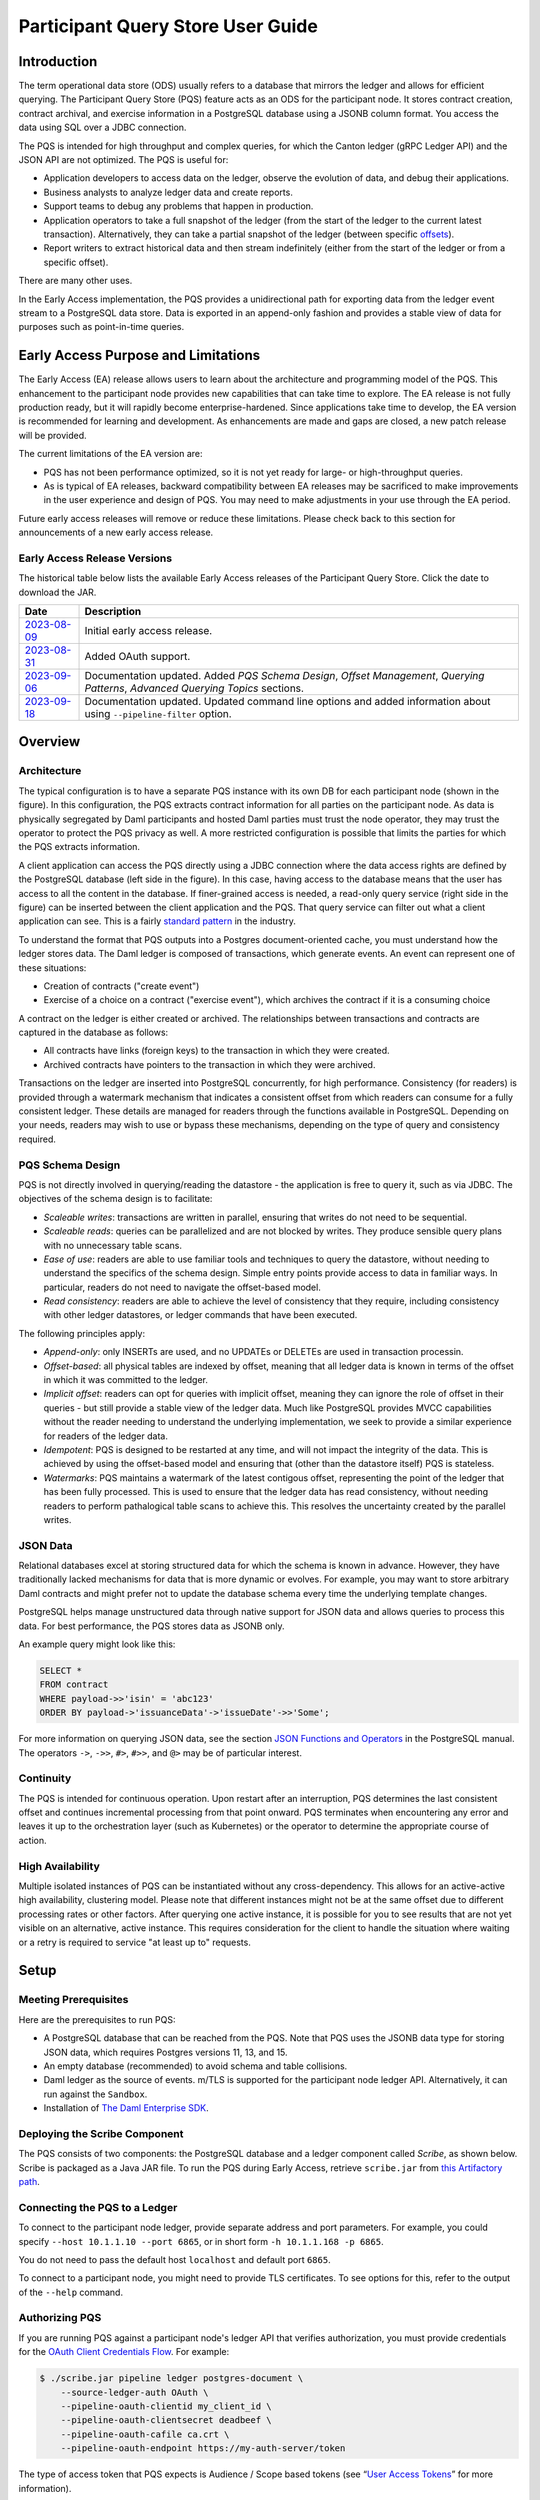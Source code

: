 .. Copyright (c) 2023 Digital Asset (Switzerland) GmbH and/or its affiliates. All rights reserved.
.. SPDX-License-Identifier: Apache-2.0

Participant Query Store User Guide
##################################

Introduction
************

The term operational data store (ODS) usually refers to a database that mirrors the ledger and allows for efficient querying. The Participant Query Store (PQS) feature acts as an ODS for the participant node. It stores contract creation, contract archival, and exercise information in a PostgreSQL database using a JSONB column format. You access the data using SQL over a JDBC connection.

The PQS is intended for high throughput and complex queries, for which the Canton ledger (gRPC Ledger API) and the JSON API are not optimized. The PQS is useful for:

-  Application developers to access data on the ledger, observe the evolution of data, and debug their applications.
-  Business analysts to analyze ledger data and create reports.
-  Support teams to debug any problems that happen in production.
-  Application operators to take a full snapshot of the ledger (from the start of the ledger to the current latest transaction). Alternatively, they can take a partial snapshot of the ledger (between specific `offsets <https://docs.daml.com/app-dev/grpc/proto-docs.html#ledgeroffset>`__).
-  Report writers to extract historical data and then stream indefinitely (either from the start of the ledger or from a specific offset).

There are many other uses.

In the Early Access implementation, the PQS provides a unidirectional path for exporting data from the ledger event stream to a PostgreSQL data store. Data is exported in an append-only fashion and provides a stable view of data for purposes such as point-in-time queries.

Early Access Purpose and Limitations
************************************

The Early Access (EA) release allows users to learn about the architecture and programming model of the PQS. This enhancement to the participant node provides new capabilities that can take time to explore. The EA release is not fully production ready, but it will rapidly become enterprise-hardened. Since applications take time to develop, the EA version is recommended for learning and development. As enhancements are made and gaps are closed, a new patch release will be provided.

The current limitations of the EA version are:

-  PQS has not been performance optimized, so it is not yet ready for large- or high-throughput queries.
-  As is typical of EA releases, backward compatibility between EA releases may be sacrificed to make improvements in the user experience and design of PQS. You may need to make adjustments in your use through the EA period.

Future early access releases will remove or reduce these limitations.  Please check back to this section for announcements of a new early access release.

Early Access Release Versions
=============================

The historical table below lists the available Early Access releases of the Participant Query Store. Click the date to download the JAR.

+---------------+-----------------------------------------------------+
| Date          | Description                                         |
+===============+=====================================================+
| `2023-08-09`_ | Initial early access release.                       |
+---------------+-----------------------------------------------------+
| `2023-08-31`_ | Added OAuth support.                                |
+---------------+-----------------------------------------------------+
| `2023-09-06`_ | Documentation updated.  Added *PQS Schema Design*,  |
|               | *Offset Management*, *Querying Patterns*, *Advanced |
|               | Querying Topics* sections.                          |
+---------------+-----------------------------------------------------+
| `2023-09-18`_ | Documentation updated.  Updated command line        |
|               | options and added information about using           |
|               | ``--pipeline-filter`` option.                       |
+---------------+-----------------------------------------------------+

.. _2023-08-09: https://digitalasset.jfrog.io/artifactory/scribe/scribe-v0.0.1-main%2B2986-e45c930.tar.gz
.. _2023-08-31: https://digitalasset.jfrog.io/artifactory/scribe/scribe-v0.0.1-main%2B3614-6b5f082.tar.gz
.. _2023-09-06: https://digitalasset.jfrog.io/artifactory/scribe/scribe-v0.0.1-main%2B3614-6b5f082.tar.gz
.. _2023-09-18: https://digitalasset.jfrog.io/artifactory/scribe/scribe-v0.0.1-main%2B3614-6b5f082.tar.gz

Overview
********

Architecture
============

The typical configuration is to have a separate PQS instance with its own DB for each participant node (shown in the figure). In this configuration, the PQS extracts contract information for all parties on the participant node. As data is physically segregated by Daml participants and hosted Daml parties must trust the node operator, they may trust the operator to protect the PQS privacy as well. A more restricted configuration is possible that limits the parties for which the PQS extracts information.

A client application can access the PQS directly using a JDBC connection where the data access rights are defined by the PostgreSQL database (left side in the figure). In this case, having access to the database means that the user has access to all the content in the database. If finer-grained access is needed, a read-only query service (right side in the figure) can be inserted between the client application and the PQS. That query service can filter out what a client application can see. This is a fairly `standard pattern <https://www.bezkoder.com/spring-boot-jdbctemplate-crud-example/>`__ in the industry.

.. image:: ./images/access-connection.svg
   :alt: A diagram showing different ways to connect to the Participant Query Store

To understand the format that PQS outputs into a Postgres document-oriented cache, you must understand how the ledger stores data. The Daml ledger is composed of transactions, which generate events. An event can represent one of these situations:

-  Creation of contracts ("create event")
-  Exercise of a choice on a contract ("exercise event"), which archives the contract if it is a consuming choice

A contract on the ledger is either created or archived. The relationships between transactions and contracts are captured in the database as follows:

-  All contracts have links (foreign keys) to the transaction in which they were created.
-  Archived contracts have pointers to the transaction in which they were archived.

Transactions on the ledger are inserted into PostgreSQL concurrently, for high performance. Consistency (for readers) is provided through a watermark mechanism that indicates a consistent offset from which readers can consume for a fully consistent ledger. These details are managed for readers through the functions available in PostgreSQL. Depending on your needs, readers may wish to use or bypass these mechanisms, depending on the type of query and consistency required.

PQS Schema Design
=================

PQS is not directly involved in querying/reading the datastore - the
application is free to query it, such as via JDBC.  The objectives of the
schema design is to facilitate:

-  *Scaleable writes*: transactions are written in parallel, ensuring that
   writes do not need to be sequential.
-  *Scaleable reads*: queries can be parallelized and are not
   blocked by writes. They produce sensible query plans with no
   unnecessary table scans.
-  *Ease of use*: readers are able to use familiar tools and techniques to
   query the datastore, without needing to understand the specifics of
   the schema design. Simple entry points
   provide access to data in familiar ways. In particular, readers
   do not need to navigate the offset-based model.
-  *Read consistency*: readers are able to achieve the level of
   consistency that they require, including consistency with other
   ledger datastores, or ledger commands that have been executed.

The following principles apply:

-  *Append-only*: only INSERTs are used, and no UPDATEs or DELETEs are
   used in transaction processin.
-  *Offset-based*: all physical tables are indexed by offset, meaning that
   all ledger data is known in terms of the offset in which it was
   committed to the ledger.
-  *Implicit offset*: readers can opt for queries with implicit offset,
   meaning they can ignore the role of offset in their queries - but
   still provide a stable view of the ledger data. Much like PostgreSQL
   provides MVCC capabilities without the reader needing to understand
   the underlying implementation, we seek to provide a similar
   experience for readers of the ledger data.
-  *Idempotent*: PQS is designed to be restarted at any time, and will
   not impact the integrity of the data. This is achieved by using the
   offset-based model and ensuring that (other than the datastore
   itself) PQS is stateless.
-  *Watermarks*: PQS maintains a watermark of the latest contigous
   offset, representing the point of the ledger that has been fully
   processed. This is used to ensure that the ledger data has read
   consistency, without needing readers to perform pathalogical table
   scans to achieve this. This resolves the uncertainty created by the
   parallel writes.

JSON Data
=========

Relational databases excel at storing structured data for which the schema is known in advance. However, they have traditionally lacked mechanisms for data that is more dynamic or evolves. For example, you may want to store arbitrary Daml contracts and might prefer not to update the database schema every time the underlying template changes.

PostgreSQL helps manage unstructured data through native support for JSON data and allows queries to process this data. For best performance, the PQS stores data as JSONB only.

An example query might look like this:

.. code-block:: none

    SELECT *
    FROM contract
    WHERE payload->>'isin' = 'abc123'
    ORDER BY payload->'issuanceData'->'issueDate'->>'Some';

For more information on querying JSON data, see the section `JSON Functions and Operators <https://www.postgresql.org/docs/12/functions-json.html>`__ in the PostgreSQL manual. The operators ``->``, ``->>``, ``#>``, ``#>>``, and ``@>`` may be of particular interest.

Continuity
==========

The PQS is intended for continuous operation. Upon restart after an interruption, PQS determines the last consistent offset and continues incremental processing from that point onward. PQS terminates when encountering any error and leaves it up to the orchestration layer (such as Kubernetes) or the operator to determine the appropriate course of action.

High Availability
=================

Multiple isolated instances of PQS can be instantiated without any cross-dependency. This allows for an active-active high availability, clustering model. Please note that different instances might not be at the same offset due to different processing rates or other factors. After querying one active instance, it is possible for you to see results that are not yet visible on an alternative, active instance. This requires consideration for the client to handle the situation where waiting or a retry is required to service "at least up to" requests.

Setup
*****

Meeting Prerequisites
=====================

Here are the prerequisites to run PQS:

-  A PostgreSQL database that can be reached from the PQS. Note that PQS uses the JSONB data type for storing JSON data, which requires Postgres versions 11, 13, and 15.
-  An empty database (recommended) to avoid schema and table collisions.
-  Daml ledger as the source of events. m/TLS is supported for the participant node ledger API.  Alternatively, it can run against the ``Sandbox``.
-  Installation of `The Daml Enterprise SDK <https://docs.daml.com/getting-started/installation.html#install-daml-enterprise>`__.

Deploying the Scribe Component
==============================

The PQS consists of two components: the PostgreSQL database and a ledger component called *Scribe*, as shown below. Scribe is packaged as a Java JAR file. To run the PQS during Early Access, retrieve ``scribe.jar`` from `this Artifactory path <https://digitalasset.jfrog.io/ui/native/scribe>`__.

.. image:: ./images/scribe.svg
   :alt: A diagram showing the components of the Participant Query Store

Connecting the PQS to a Ledger
==============================

To connect to the participant node ledger, provide separate address and port parameters. For example, you could specify ``--host 10.1.1.10 --port 6865``, or in short form ``-h 10.1.1.168 -p 6865``.

You do not need to pass the default host ``localhost`` and default port ``6865``.

To connect to a participant node, you might need to provide TLS certificates. To see options for this, refer to the output of the ``--help`` command.

Authorizing PQS
===============

If you are running PQS against a participant node's ledger API that verifies authorization, you must provide credentials for the `OAuth Client Credentials Flow <https://auth0.com/docs/get-started/authentication-and-authorization-flow/client-credentials-flow>`__.  For example:

.. code-block:: bash

  $ ./scribe.jar pipeline ledger postgres-document \
      --source-ledger-auth OAuth \
      --pipeline-oauth-clientid my_client_id \
      --pipeline-oauth-clientsecret deadbeef \
      --pipeline-oauth-cafile ca.crt \
      --pipeline-oauth-endpoint https://my-auth-server/token

The type of access token that PQS expects is Audience / Scope based tokens (see “\ `User Access Tokens <https://docs.daml.com/app-dev/authorization.html#user-access-tokens>`__\ ” for more information).

Scribe will obtain tokens from the Authorization Server on startup, and it will reauthenticate before the token expires. If Scribe fails authorization, it will terminate with an error for the service orchestration infrastructure to respond appropriately.

If you are not authenticated, there is no user to connect to a list of ``readAs`` parties, so you must specify the parties using the ``-pipeline-parties`` argument. This argument acts as a filter, restricting the data to only what's visible to the supplied list of party identifiers. To specify multiple parties, provide the party identifiers in a comma-separated list. Example: ``--pipeline-parties Alice::12209942561b94adc057995f9ffca5a0b974953e72ba25e0eb158e05c801149639b9``

The authentication of PQS needs to match the participant nodes (PN) setup.  For
example, if PQS is run with authentication by setting OAuth and the PN is not
configured to use authentication, then an error will result.  The error will
have a message like ``requests with an empty user-id are only supported if
there is an authenticated user``.

Setting Up PostgreSQL
=====================

To connect the database, create a PostgreSQL database with three users:

-  **Ops**: Provides a way for database administrators or Scribe to access DDL for schema creation and general maintenance.
-  **Writer**: Allows Scribe to connect, such as during "pipeline" operations of writing the ledger.
-  **Reader**: Supports all other users.

Connecting to the PQS PostgreSQL Data Store
===========================================

The database connection is handled by the JDBC API, so you need to provide the following (all have defaults):

-  Hostname
-  Port number
-  Username
-  Password

The following example connects to a PostgreSQL instance running on localhost on the default port, with a user Postgres which has not set a password and a database called ``daml_pqs``. This is a typical setup on a developer machine with a default PostgreSQL install.

.. code-block:: bash

    $ ./scribe.jar pipeline ledger postgres-document \
         --target-postgres-database daml_pqs \

The next example connects to a database on host ``192.168.1.12``, listening on port ``5432``. The database is called ``daml_pqs``.

.. code-block:: bash

    $ ./scribe.jar pipeline ledger postgres-document \
         --target-postgres-host 192.168.1.12 \
         --target-postgres-database daml_pqs

Logging
=======

By default, the PQS logs to ``stderr``, with ``INFO`` verbose level. To change the level, use the ``--logger-level enum`` option, as in the example ``--logger-level Trace``.

Using Command Line Options
==========================

You can discover commands and parameters through the embedded ``--help`` (remember to include ``pipeline`` before ``--help``), as shown in the following example.

.. code-block:: bash

    ./scribe.jar pipeline --help
    Usage: pipeline SOURCE TARGET [OPTIONS]

    Initiate continuous ledger data export

    Available sources:
      ledger   Daml ledger

    Available targets:
      postgres-document   Postgres database (w/ document payload representation)
      postgres-relational Postgres database (w/ relational payload representation)

    Options:
      --config file                                Path to configuration overrides via an external HOCON file (optional)
      --pipeline-parties string                    Daml party identifiers to filter on (comma-separated) (default: List())
      --pipeline-oauth-clientid string             Client's identifier (optional)
      --pipeline-oauth-cafile file                 Trusted Certificate Authority (CA) certificate (optional)
      --pipeline-oauth-endpoint uri                Token endpoint URL (optional)
      --pipeline-oauth-clientsecret string         Client's secret (optional)
      --pipeline-filter string                     Filter expression determining which templates and interfaces to include (default: *)
      --pipeline-ledger-start [enum | string]      Start offset (default: Latest)
      --pipeline-ledger-stop [enum | string]       Stop offset (default: Never)
      --pipeline-datasource enum                   Ledger API service to use as data source (default: TransactionStream)
      --logger-level enum                          Log level (default: Info)
      --logger-mappings map                        Custom mappings for log levels
      --logger-format enum                         Log output format (default: Plain)
      --logger-pattern [enum | string]             Log pattern (default: Plain)
      --target-postgres-host string                Postgres host (default: localhost)
      --target-postgres-tls-mode enum              SSL mode required for Postgres connectivity (default: Disable)
      --target-postgres-tls-cert file              Client's certificate (optional)
      --target-postgres-tls-key file               Client's private key (optional)
      --target-postgres-tls-cafile file            Trusted Certificate Authority (CA) certificate (optional)
      --target-postgres-autoapplyschema boolean    Apply metadata inferred schema on startup (default: true)
      --target-postgres-password string            Postgres user password (default: ********)
      --target-postgres-username string            Postgres user name (default: postgres)
      --target-postgres-database string            Postgres database (default: postgres)
      --target-postgres-port int                   Postgres port (default: 5432)
      --source-ledger-host string                  Ledger API host (default: localhost)
      --source-ledger-auth enum                    Authorisation mode (default: NoAuth)
      --source-ledger-tls-cafile file              Trusted Certificate Authority (CA) certificate (optional)
      --source-ledger-tls-cert file                Client's certificate (leave empty if embedded into private key file) (optional)
      --source-ledger-tls-key file                 Client's private key (leave empty for server-only TLS) (optional)
      --source-ledger-port int                     Ledger API port (default: 6865)

For more help, use the command:

.. code-block:: bash

    ./scribe.jar pipeline --help-verbose

Following is an example of a basic command to run PQS to extract all data, including exercises, for a party with the display name Alice. You can replace the argument values with those that match your environment.

.. code-block:: bash

    $ ./scribe.jar pipeline ledger postgres-document \
    --pipeline-parties Alice::12209942561b94adc057995f9ffca5a0b974953e72ba25e0eb158e05c801149639b9 \
    --pipeline-datasource TransactionTreeStream \
    --source-ledger-host localhost \
    --source-ledger-port 6865 \
    --target-postgres-host localhost \
    --target-postgres-port 5432 \
    --target-postgres-database postgres \
    --target-postgres-username postgres \
    --target-postgres-password postgres

NOTE: Only ``postgres-document`` is currently implemented, with ``postgres-relational`` to follow soon.

The ``-pipeline-ledger-start`` argument is an enum with the following possible values:

-  ``Latest``: Use latest offset that is known or resume where it left off. This is the default behavior, where streaming starts at the latest known end. The first time you start, this will result in PQS calling ``ActiveContractService`` to get a state snapshot, which it will load into the ``_creates`` table. It will then start streaming creates, archives, and (optionally) exercises from the offset of that ``ActiveContractService``. When you restart PQS, it will start from the point it last left off. You should always use this mode on restart.
-  ``Genesis``: Use the first original offset of the ledger. This causes PQS to try to start from offset ``0``. It allows you to load historic creates, archives or (optionally) exercises from a ledger that already has data on it. If you try to restart on an already populated database in this mode, PQS will rewrite data if it needs to.
-  ``Oldest``: Use the oldest available (unpruned) offset on the ledger or resume where it left off.

PQS is able to start and finish at prescribed ledger offsets, specified by the
arguments ``--pipeline-ledger-start`` and ``--pipeline-ledger-stop``. The
``./scribe.jar pipeline --help-verbose`` command provides extensive help
information.

The ``--pipeline-filter string`` option needs a filter expression to determine
which templates and interfaces to include.  A filter expression is a simple wildcard
inclusion statement with basic boolean logic, where whitespace is ignored.  Below are some examples:

- ``*``: everything, which is the default
- ``a.b.c.Bar``: just this one fully qualified name
- ``a.b.c.*``: all under the ``a.b.c`` namespace
- ``deadbeef..:a.b.c.Foo`` just this one fully qualified name from this specific package ID
- ``!a.b.c.Bar``: everything except this fully qualified name
- ``a.b.c.Foo & a.b.c.Bar``: this is an error because it can't be both
- ``(a.b.c.Foo | a.b.c.Bar)``: these two fully qualified names
- ``(a.b.c.* & !(a.b.c.Foo | a.b.c.Bar) | g.e.f.Baz)``: everything in ``a.b.c`` except for ``Foo`` and ``Bar``, and also include ``g.e.f.Baz``

PQS Development
***************

Offset Management for Querying
==============================

The following functions control the temporal perspective of the ledger,
considering how you wish to consider time as a scope for your queries.
You may wish to:

-  Effectively ignore time; simply query the *latest available* state
-  Query the state of the ledger at a specific time in history
-  Query the ledger events across a time range - eg. an audit-trail
-  Query the ledger in a way that preserves consistency with other
   interactions you have had with the ledger (reader or writer)

The following functions allow you to control the temporal scope of the
ledger, which establishes the context in which subsequent queries in the
PostgreSQL session will execute:

-  ``set_latest(offset)``: nominates the offset of the latest data to
   include in observing the ledger. If NULL then it uses the very latest
   available. The actual offset that will be used, is returned. If the
   supplied offset is beyond what is available, an error occurs.
-  ``set_latest_minimum(offset)``: provides the minimum offset that
   should be used, but a more recent offset will always be chosen.
   Returns an error if the nominated offset is not yet available.
   Function returns the actual offset used.
-  ``set_oldest(offset)``: nominates the offset of the oldest events to
   include in query scope. If ``NULL`` then it uses the oldest available.
   Function returns the actual offset used. If the supplied offset is
   beyond what is available, an error occurs.
-  ``get_offset(time)``: a helper function to determine the offset of a
   given ``time`` (or interval prior to now).

Under this temporal scope, the following `table
functions <https://www.postgresql.org/docs/current/queries-table-expressions.html>`__
allow access to the ledger and are used directly in queries. They are
designed to be used in a similar manner to tables or views, and allow
users to focus on the data they wish to query, with the impact of
offsets removed.

-  ``active(name)``: active instances of the target contracts/interfaces
   that existed at the time of the latest offset
-  ``creates(name)``: create events that occurred between the oldest and
   latest offset
-  ``archives(name)``: archive events that occurred between the oldest
   and latest offset
-  ``exercises(name)``: exercise events that occurred between the oldest
   and latest offset

The functions allow the user to focus on the
templates/interfaces/choices they wish to query, without concern for
`PostgreSQL name
limits <https://www.postgresql.org/docs/current/sql-syntax-lexical.html#:~:text=maximum%20identifier%20length%20is%2063%20bytes>`__.
The ``name`` parameter can be used with or without the package
specified:

-  Fully qualified:
   ``<package-id>:<module>:<template|interface|choice>``
-  Partially qualified: ``<module>:<template|interface|choice>``


Querying Patterns
=================

Several common ways to use the table functions are described next which are:

- Use the most recent available state of the ledger
- Query the ledger using a point in time
- Query the ledger from a fixed offset
- Set the oldest offset to consider
- Set the oldest and latest offset by time value
- Set a minimum offset for consistency
- Use the widest available offset range for querying

Of course, these can be combined or altered based on the purpose of the query.

Use the Most Recent Available State of the Ledger
---------------------------------------------------

A user who wants to query most recent available state of the ledger. This user
treats the ledger Active Contract Set as a virtual database table, and is not
concerned with offsets because they want the latest result.

This user simply wants to query the (latest) state of the ledger,
without consideration for offsets. Querying is inherently limited to one
datasource, as the user has no control over the actual offset that will
be used.

In this scenario the user wishes to query all Daml templates of ``User``
within the ``Test.User`` templates, where the user is not an
administrator:

.. code-block:: sql

   set_offset_latest(NULL);
   SELECT *
     FROM active('Test.User:User') AS "user"
     WHERE NOT "user"."admin";

By using PostgreSQL’s JSONB querying capabilities, we can join with the
related ``Alias`` template to provide an overview of all users and their
aliases:

.. code-block:: sql

   set_latest(NULL);
   SELECT "user".*, alias.*
     FROM active('Test.User:User') AS "user"
       LEFT JOIN active('Test.User:Alias') AS alias
         ON "user".payload->>'user_id' = alias.payload->>'user_id';

Historical events can also be accessed; by default all the history in
the datastore is available for querying. The following query will return
the data associated with all ``User`` contracts that were archived in
the available history:

.. code-block:: sql

   set_latest(NULL);
   set_oldest(NULL);
   SELECT c.*
     FROM archive('Test.User:User') AS a
       JOIN create('Test.User:User') AS c USING contract_id;

Query the Ledger Using a Point in Time
--------------------------------------

A report writer wants to query the ledger as of a known historical point in
time, to ensure that consistent data is provided regardless of where the
ledger subsequently evolved.

This user can obtain a point-in-time view of the ledger, to see all
non-admin ``User`` templates that were active at that point in time:

.. code-block:: sql

   set_latest(get_offset('2020-01-01 00:00:00+0'));
   SELECT "user".*
     FROM active('Test.User:User') AS "user"
     WHERE NOT "user".admin;

In addition the user can then query the history of the ledger, to see
how many aliases had have existed for each of these users who were
active at the snapshot time

.. code-block:: sql

   set_latest(get_offset('2020-01-01 00:00:00+0'));
   set_oldest(NULL);
   WITH "users" AS (
     SELECT  "user".*
       FROM active('Test.User:User') AS "user"
       WHERE NOT "user".admin
   )
   SELECT "user".user_id, COUNT(alias.*) AS alias_count
     FROM active('Test.User:User') AS "user"
       JOIN create('Test.User:Alias') AS alias
         ON "user".payload->>'user_id' = alias.payload->>'user_id'
     WHERE NOT "user".admin;

Query the Ledger from a Fixed Offset
------------------------------------

An automation user who wants to query from fixed known offsets, still wants to
write their query in the same familiar way.

.. code-block:: sql

   -- fails if the datastore has not yet reached the given offset
   set_latest("00000001250");

The queries will now observe active contracts from the given
offset. Therefore the example queries presented above are unchanged.


Set the Oldest Offset to Consider
---------------------------------

A user wants to present a limited amount of history to
their users.  

If readers wish to limit the event history, they can also call:

.. code-block:: sql

   -- fails if this offset has already been pruned
   set_oldest("00000000500");

This adjustment in scope does not affect the example queries presented
above.

Set the Oldest and Latest Offset by Time Value
----------------------------------------------

A user wants to present a time-based view to their users, to provide reports
based on point-in-time rather than offsets

.. code-block:: sql

   set_latest(get_offset(TIMESTAMP '2020-03-13 00:00:00+0'))
   set_oldest(get_offset(INTERVAL '14 days')); -- history of the past 14 days


Set a Minimum Offset for Consistency
------------------------------------

A website user who wants to query active contracts, after having
completed a command (write) which has updated the ledger. The user
does not want to see a version of the ledger prior to the command
being executed.

.. code-block:: sql

   -- The user just executed a command at offset #00000001350.
   -- This function call will fail if the datastore has not yet reached this offset, in order to provide consistent reads.
   -- If it has an even more recent offset (eg. 00000001355) - this will be used instead.
   set_latest_minimum("00000001350");


Use the Widest Available Offset Range for Querying
--------------------------------------------------

A user wants to enquire where the datastore is up to, in terms of
offset availability.

Here the user asks for the very latest and oldest offsets available to
be used, and in the process returns what these offsets are:

.. code-block:: sql

   SELECT set_latest(NULL) AS latest_offset, set_oldest(NULL) AS oldest_offset;


Advanced Querying Topics
========================

Reading
-------

As outlined, there are two distinct approaches used when querying ledger
data in the datastore:  state or events.

**State**, in the form of the Active Contract Set, by the function
``active(name)`` uses the latest offset only, using the following rules:

.. code-block:: none

  creation_offset <= latest_offset; AND
  no archive_offset <= latest_offset

**Events** (create, exercise, archive) make use of the range oldest and
latest offset:

.. code-block:: none

  event_offset <= latest_offset; AND
  event_offset >= oldest_offset

Write Pipeline
--------------

Only advanced users should be concerned with the manner in which the
write pipeline is implemented. The above Read API takes into
consideration the manner in which the write pipeline is implemented, and
therefore the above Read API is the recommended way to query the
datastore. However, for completeness we provide the following
information.

A Daml transaction is a collection of events that take effect on the
ledger atomically. However it needs to be noted that for performance
reasons these transactions are written to the datastore *in parallel*,
and while the datastore is written to in a purely append-only fashion,
it is not guaranteed that these transactions will become visible to
readers in order. The offset-based model makes the database’s isolation
level irrelevant - so the loosest model (``read uncommitted``) is not
harmful.

The first thing to consider when querying the datastore is the type of
read consistency required. If there is no need for consistency (eg.
reading a historical contract - regardless of lifetime) then payload
tables can be queried directly, without any consideration of offset.
Another example is a liveness metric query that calculates the
number of transactions in the datastore over the past minute. Again,
this could be entirely valid without consideration of the
parallel-writing method.

When consistency is required, the reader must be aware of the offset
from which they are reading. This ensures they do not also read
further offsets that are present, but their precedent events are not yet
stored in the database.

To achieve the level of consistency that you require, including
read-consistency with other ledger data or commands you have executed.
This is achieved by providing a function that returns the latest
checkpoint offset:

.. code-block:: none

   -- utility functions
   create or replace function latest_checkpoint()
   returns table ("offset" _transactions."offset"%type, ix _transactions.ix%type) as $$
     select max(groups."offset") as "offset", max(groups."ix") as ix
     from (SELECT ix - ROW_NUMBER() OVER (ORDER BY ix) as delta, * FROM _transactions) groups
     group by groups.delta
     order by groups.delta
     limit 1;

   $$ language sql;
   create or replace function first_checkpoint()
   returns table ("offset" _transactions."offset"%type, ix _transactions.ix%type) as $$
     select t."offset" as "offset", t."ix" as ix from _transactions t order by ix limit 1;


Note that the ``Archive`` table represents all ``Archive`` choices in the given
namespace. ie. ``User.Archive`` and ``Alias.Archive`` in the ``User`` namespace.

JSON Format
===========

PQS stores create and exercise arguments using a `Daml-LF JSON-based encoding <https://docs.daml.com/json-api/lf-value-specification.html#daml-lf-json-encoding>`__ of Daml-LF values. An overview of the encoding is provided below. For more details, refer to `the Daml-LF page <https://docs.daml.com/json-api/lf-value-specification.html#daml-lf-json-encoding>`__.

Values on the ledger can be primitive types, user-defined records, or variants. An extracted contract is represented in the database as a record of its create argument. The fields of that record are primitive types, other records, or variants. A contract can be a recursive structure of arbitrary depth.

These types are translated to `JSON types <https://json-schema.org/understanding-json-schema/reference/index.html>`__ as follows:

Primitive types
---------------

- ``ContractID``: Represented as `string <https://json-schema.org/understanding-json-schema/reference/string.html>`__.
- ``Int64``: Represented as `string <https://json-schema.org/understanding-json-schema/reference/string.html>`__.
- ``Decimal``: Represented as `string <https://json-schema.org/understanding-json-schema/reference/string.html>`__.
- ``List``: Represented as `array <https://json-schema.org/understanding-json-schema/reference/array.html>`__.
- ``Text``: Represented as `string <https://json-schema.org/understanding-json-schema/reference/string.html>`__.
- ``Date``: Days since the Unix epoch. represented as `integer <https://json-schema.org/understanding-json-schema/reference/numeric.html#integer>`__.
- ``Time``: Microseconds since the UNIX epoch. Represented as `number <https://json-schema.org/understanding-json-schema/reference/numeric.html#number>`__.
- ``Bool``: Represented as `boolean <https://json-schema.org/understanding-json-schema/reference/boolean.html>`__.
- ``Party``: Represented as `string <https://json-schema.org/understanding-json-schema/reference/string.html>`__.
- ``Unit`` and ``Empty``: Represented as empty records.
- ``Optional``: Represented as `object <https://json-schema.org/understanding-json-schema/reference/object.html>`__. It is a Variant with two possible constructors: ``None`` and ``Some``.

User-defined types
------------------

- ``Record``: Represented as `object <https://json-schema.org/understanding-json-schema/reference/object.html>`__, where each create parameter's name is a key, and the parameter's value is the JSON-encoded value.
- ``Variant``: Represented as `object <https://json-schema.org/understanding-json-schema/reference/object.html>`__, using the ``{constructor: body}`` format, such as ``{"Left": true}``.

Display of Metadata-Inferred Database Schema
============================================

PQS analyzes package metadata as part of its operation and displays the required schema to the user, as shown in the following example

.. code-block:: bash

    $ ./scribe.jar datastore postgres-document schema show
    [...]
    /**********************************************************
    * generated by scribe, version: v0.0.1-main+2151-7961ecb *
    **********************************************************/
    -- tables
    create table if not exists _transactions (
    "offset" text primary key not null,
    ix bigint not null,
    transaction_id text,
    effective_at timestamp with time zone,
    workflow_id text
    );
    [...]

**or** it applies the schema on the fly idempotently (default).

.. code-block:: bash

    $ ./scribe.jar pipeline ledger postgres-document --pipeline-party=Alice
    18:27:26.799 I [zio-fiber-64] com.digitalasset.scribe.appversion.package:11 scribe, version: v0.0.1-main+2151-7961ecb
    18:27:27.159 I [zio-fiber-68] com.digitalasset.scribe.configuration.package:40 Applied configuration:
    pipeline {
    datasource=TransactionStream
    [...]
    18:27:28.714 I [zio-fiber-67] com.digitalasset.scribe.postgres.document.DocumentPostgres.Service:36 Applying schema
    18:27:28.805 I [zio-fiber-67] com.digitalasset.scribe.postgres.document.DocumentPostgres.Service:39 Schema applied
    18:27:28.863 I [zio-fiber-0] com.digitalasset.scribe.pipeline.pipeline.Impl:29 Starting pipeline on behalf of
    'party-e303d252-1e35-46cb-b4e6-06538271d927::1220883670ff44119c947deeabb2e07827adff83bed3e1a897f53f73b0f61d509952'
    18:27:29.043 I [zio-fiber-0] com.digitalasset.scribe.pipeline.pipeline.Impl:57 Last checkpoint is absent.
    Seeding from ACS before processing transactions with starting offset '000000000000000008'
    18:27:29.063 I [zio-fiber-938] com.digitalasset.zio.daml.Ledger.Impl:191 Contract filter inclusive of 2 templates
    and 0 interfaces
    18:27:29.120 I [zio-fiber-0] com.digitalasset.scribe.pipeline.pipeline.Impl:74 Continuing from offset 'GENESIS' and
    index '0' until offset 'INFINITY'
    18:27:29.159 I [zio-fiber-967] com.digitalasset.zio.daml.Ledger.Impl:191 Contract filter inclusive of 2 templates
    and 0 interfaces
    [...]

PQS Database Schema
===================

The following schema is representative for the exported ledger data. It is subject to change, since it is an Early Access feature.

.. code-block:: bash

    /**********************************************************
     * generated by scribe, version: v0.0.1-main+2151-7961ecb *
     **********************************************************/
     -- tables
     create table if not exists _transactions (
       "offset" text primary key not null,
       ix bigint not null,
       transaction_id text,
       effective_at timestamp with time zone,
       workflow_id text
     );

     create table if not exists _exercises (
       event_id text primary key not null,
       choice text not null,
       contract_id text not null,
       "offset" text not null references _transactions ("offset") on delete cascade on update cascade,
       consuming bool,
       witnesses text[],
       parent text references _exercises (event_id) on delete cascade
     );

     create table if not exists _creates (
       event_id text primary key not null,
       contract_id text not null,
       "offset" text not null references _transactions ("offset") on delete cascade on update cascade,
       witnesses text[],
       parent text references _exercises (event_id) on delete cascade
     );

     create table if not exists _archives (
       event_id text primary key not null,
       contract_id text not null,
       "offset" text not null references _transactions ("offset") on delete cascade on update cascade
     );

     create table if not exists _mappings (
       daml_fqn text primary key not null,
       pg_identifier text not null unique
     );

     -- PAYLOAD TABLES
     create table if not exists "Alias.39p75i" (
       event_id text primary key not null references _creates (event_id) on delete cascade,
       identifier text not null,
       contract_key jsonb,
       payload jsonb not null
     );

     create table if not exists "User.11jk59n1" (
       event_id text primary key not null references _creates (event_id) on delete cascade,
       identifier text not null,
       contract_key jsonb,
       payload jsonb not null
     );

     create table if not exists "Archive.2gpwea" (
       event_id text primary key not null references _exercises (event_id) ondelete cascade,
       identifier text not null,
       argument jsonb not null,
       result jsonb not null
     );

     create table if not exists "Alias_Change.11wa21n1" (
       event_id text primary key not null references _exercises (event_id) on delete cascade,
       identifier text not null,
       argument jsonb not null,
       result jsonb not null
     );

     create table if not exists "User_Follow.11q646ez" (
       event_id text primary key not null references _exercises (event_id) on delete cascade,
       identifier text not null,
       argument jsonb not null,
       result jsonb not null
     );

Note that the Archive table represents all Archive choices in the given namespace, such as ``User.Archive`` and ``Alias.Archive`` in the User namespace.

PQS Optimization
****************

This section briefly discusses optimizing a database as an introduction. The topic is broad, and there are many resources available. Refer to the `PostgreSQL documentation <https://www.postgresql.org/docs/>`__ for more information.

Indexing
========

indexes are an important tool to make queries with (JSON) expressions perform well. Here is one example of an index:

.. code-block:: none

    CREATE INDEX issueDateIdx
    ON contract
    USING BTREE ((payload->'issuanceData'->'issueDate'->>'Some'));

In this example, the index allows comparisons on the issue date. It has the additional advantage that the results of the JSON query ``payload->'issuanceData'->'issueDate'->>'Some'`` are cached and do not have to be recomputed for every access.

PostgreSQL provides several index types, including B-tree, Hash, GiST, SP-GiST, GIN, and BRIN. Each index type uses a different algorithm that is best suited to different types of queries. The table below provides a basic explanation of where they can be used. For a more thorough understanding, consult the `chapter on indexes <https://www.postgresql.org/docs/current/indexes.html>`__ in the PostgreSQL manual.

+-----------+----------------------------------------------------------+
| Index     | Comment                                                  |
| Type      |                                                          |
+===========+==========================================================+
| Hash      | Compact. Useful only for filters that use =.             |
+-----------+----------------------------------------------------------+
| B-tree    | Can be used in filters that use <, <=, =, >=, > as well  |
|           | as postfix string comparisons (e.g. LIKE 'foo%').        |
|           | B-trees can also speed up ORDER BY clauses and can be    |
|           | used to retrieve subexpressions values from the index    |
|           | rather than evaluating the subexpressions (i.e. when     |
|           | used in a SELECT clause).                                |
+-----------+----------------------------------------------------------+
| GIN       | Useful for subset operators.                             |
+-----------+----------------------------------------------------------+
| GiST,     | See manual.                                              |
| SP-GiST   |                                                          |
+-----------+----------------------------------------------------------+
| BRIN      | Efficient for tables where rows are already physically   |
|           | sorted for a particular column.                          |
+-----------+----------------------------------------------------------+

Pagination
==========

Pagination refers to splitting up large result sets into pages of up to ``n`` results. It can allow user navigation such as moving to the next page to display, going to the end of the result set, or jumping around in the middle. It can be a very effective user experience when there is a large ordered data set. The following pagination use cases are important:

+---------------+-----------------+------------------------------------+
| Pagination    |                 | Example                            |
| Use Case      |                 |                                    |
+===============+=================+====================================+
| Random access | Accessing       | -  Client side binary search of    |
|               | arbitrary pages |       results.                     |
|               |                 |                                    |
|               |                 | -  A user opens random pages in a  |
|               |                 |       search result.               |
+---------------+-----------------+------------------------------------+
| Iteration or  | Accessing page  | -  Programmatic processing of all  |
| enumeration   | 1, then page 2, |       results in batches.          |
|               | …               |                                    |
+---------------+-----------------+------------------------------------+

For efficient pagination iteration, you first need a column to sort on. The requirements are:

1. It should be acceptable to the user to sort results on this column.
2. You need a (unique) B-tree index on this column.
3. The column must have unique values.

You can then perform queries like this:

.. code-block:: none

    SELECT *
    FROM the_table
    WHERE the_sort_col > ???
    ORDER BY the_sort_col
    LIMIT 100;

The ``???`` value represents the last (largest) value for ``the_sort_col`` that was previously returned. To fetch results for the very first page, omit the ``WHERE`` clause.

Here is an example of random access to display page 10 of the search results:

.. code-block:: none

    SELECT *
    FROM the_table
    ORDER BY the_sort_col
    LIMIT 100
    OFFSET 1000;

This only makes sense if there is a B-tree index on ``the_sort_col``.

You should assume that a large ``OFFSET`` is slow. See the chapter on `LIMIT and OFFSET <https://www.postgresql.org/docs/current/queries-limit.html>`__ in the PostgreSQL manual.

psql Tips
=========

Type ``psql <dbname>`` on the command line to enter the PostgreSQL ```REPL``` (if in doubt, use postgres as the database name). Some useful commands are shown in the following table.

+---------+-------------------------------------------------------------+
| Command | Description                                                 |
+=========+=============================================================+
| \\l     | List all databases.                                         |
+---------+-------------------------------------------------------------+
| \\c db  | Switch to a different database.                             |
+---------+-------------------------------------------------------------+
| \\d     | List all tables in the current database.                    |
+---------+-------------------------------------------------------------+
| \\d     | Show a table, including column types and indexes.           |
| table   |                                                             |
+---------+-------------------------------------------------------------+

To create databases and users, try this:

.. code-block:: none

    CREATE DATABASE the_db;
    CREATE USER the_user WITH PASSWORD 'abc123';

To later remove them, try this:

.. code-block:: none

    DROP DATABASE the_db;
    DROP USER the_user;

psql can also be used for scripting:

.. code-block:: none

    psql postgres <<END
    ...
    CREATE DATABASE the_db;
    ...
    END

The script continues to execute if a command fails.

EXPLAIN ANALYZE
===============

Type ``EXPLAIN ANALYZE`` followed by a query in ``psql`` or similar tools to get an explanation of how the query would be executed. This is an invaluable tool to verify that a query you might want to run uses the indexes that you think it does.

.. code-block:: none

    EXPLAIN ANALYZE
    SELECT COUNT(*) FROM the_table;

Troubleshooting
***************

Some of the most common troubleshooting options are discussed below.

Cannot Connect to the Ledger Node
=================================

If the PQS cannot connect to the ledger node on startup, you will see a message in the logs like the following example, and the PQS will terminate.

.. code-block:: bash

    21:15:02.084 E [zio-fiber-0] com.digitalasset.scribe.app.ComposableApp:34 Exception in thread
    "zio-fiber-" io.grpc.StatusException: UNAVAILABLE: io exception
      at
    scalapb.zio_grpc.client.UnaryClientCallListener.onClose$$anonfun$1$$anonfun$1(UnaryClientCallListener.scala:61)
      Suppressed:
    io.netty.channel.AbstractChannel$AnnotatedConnectException: Connection refused:
    localhost/[0:0:0:0:0:0:0:1]:6865
        Suppressed: java.net.ConnectException: Connection refused
          at java.base/sun.nio.ch.Net.pollConnect(Native Method)
          at java.base/sun.nio.ch.Net.pollConnectNow(Net.java:672)
          at java.base/sun.nio.ch.SocketChannelImpl.finishConnect(SocketChannelImpl.java:946)
          at io.netty.channel.socket.nio.NioSocketChannel.doFinishConnect(NioSocketChannel.java:337)
          at io.netty.channel.nio.AbstractNioChannel$AbstractNioUnsafe.finishConnect(AbstractNioChannel.java:334)
          at io.netty.channel.nio.NioEventLoop.processSelectedKey(NioEventLoop.java:776)
          at io.netty.channel.nio.NioEventLoop.processSelectedKeysOptimized(NioEventLoop.java:724)
          at io.netty.channel.nio.NioEventLoop.processSelectedKeys(NioEventLoop.java:650)
          at io.netty.channel.nio.NioEventLoop.run(NioEventLoop.java:562)
          at io.netty.util.concurrent.SingleThreadEventExecutor$4.run(SingleThreadEventExecutor.java:997)
          at io.netty.util.internal.ThreadExecutorMap$2.run(ThreadExecutorMap.java:74)
          at io.netty.util.concurrent.FastThreadLocalRunnable.run(FastThreadLocalRunnable.java:30)
          at java.base/java.lang.Thread.run(Thread.java:833)
    io.grpc.StatusException: UNAVAILABLE: io exception
    io.netty.channel.AbstractChannel.AnnotatedConnectException: Connection
    refused: localhost/[0:0:0:0:0:0:0:1]:6865
    java.net.ConnectException: Connection refused

To fix this, make sure that the participant node's ledger API is accessible from where you are running the PQS.

Cannot Connect to the PQS Database
==================================

If the database is not available before the transaction stream is started, the PQS will terminate and you will see as error from the JDBC driver in the logs similar to the following example.

.. code-block:: bash

    21:16:32.116 E [zio-fiber-0] com.digitalasset.scribe.app.ComposableApp:34 Exception in thread
    "zio-fiber-" org.postgresql.util.PSQLException: Connection to localhost:5432 refused. Check
    that the hostname and port are correct and that the postmaster is accepting TCP/IP connections.
      at
        org.postgresql.core.v3.ConnectionFactoryImpl.openConnectionImpl(ConnectionFactoryImpl.java:342)
      at org.postgresql.core.ConnectionFactory.openConnection(ConnectionFactory.java:54)
      at org.postgresql.jdbc.PgConnection.<init>(PgConnection.java:263)
      at org.postgresql.Driver.makeConnection(Driver.java:443)
      at org.postgresql.Driver.connect(Driver.java:297)
      at java.sql/java.sql.DriverManager.getConnection(DriverManager.java:681)
      at java.sql/java.sql.DriverManager.getConnection(DriverManager.java:190)
      at zio.jdbc.shims.postgres$.$anonfun$1(postgres.scala:21)
      at
        zio.ZIOCompanionVersionSpecific.attempt$$anonfun$1(ZIOCompanionVersionSpecific.scala:103)
      at zio.ZIO$.suspendSucceed$$anonfun$1(ZIO.scala:4589)
      at
        zio.UnsafeVersionSpecific.implicitFunctionIsFunction$$anonfun$1(UnsafeVersionSpecific.scala:27)
      at zio.Unsafe$.unsafe(Unsafe.scala:37)
      at zio.ZIOCompanionVersionSpecific.succeed$$anonfun$1(ZIOCompanionVersionSpecific.scala:185)
      Suppressed: java.net.ConnectException: Connection refused
        at java.base/sun.nio.ch.Net.pollConnect(Native Method)
        at java.base/sun.nio.ch.Net.pollConnectNow(Net.java:672)
        at java.base/sun.nio.ch.NioSocketImpl.timedFinishConnect(NioSocketImpl.java:547)
        at java.base/sun.nio.ch.NioSocketImpl.connect(NioSocketImpl.java:602)
        at java.base/java.net.SocksSocketImpl.connect(SocksSocketImpl.java:327)
        at java.base/java.net.Socket.connect(Socket.java:633)
        at org.postgresql.core.PGStream.createSocket(PGStream.java:243)
        at org.postgresql.core.PGStream.<init>(PGStream.java:98)
        at org.postgresql.core.v3.ConnectionFactoryImpl.tryConnect(ConnectionFactoryImpl.java:132)
        at
          org.postgresql.core.v3.ConnectionFactoryImpl.openConnectionImpl(ConnectionFactoryImpl.java:258)
        at org.postgresql.core.ConnectionFactory.openConnection(ConnectionFactory.java:54)
        at org.postgresql.jdbc.PgConnection.<init>(PgConnection.java:263)
        at org.postgresql.Driver.makeConnection(Driver.java:443)
        at org.postgresql.Driver.connect(Driver.java:297)
        at java.sql/java.sql.DriverManager.getConnection(DriverManager.java:681)
        at java.sql/java.sql.DriverManager.getConnection(DriverManager.java:190)
        at zio.jdbc.shims.postgres$.$anonfun$1(postgres.scala:21)
        at
          zio.ZIOCompanionVersionSpecific.attempt$$anonfun$1(ZIOCompanionVersionSpecific.scala:103)
        at zio.ZIO$.suspendSucceed$$anonfun$1(ZIO.scala:4589)
        at
          zio.UnsafeVersionSpecific.implicitFunctionIsFunction$$anonfun$1(UnsafeVersionSpecific.scala:27)
        at zio.Unsafe$.unsafe(Unsafe.scala:37)
        at
          zio.ZIOCompanionVersionSpecific.succeed$$anonfun$1(ZIOCompanionVersionSpecific.scala:185)
    org.postgresql.util.PSQLException: Connection to localhost:5432 refused. Check that
    the hostname and port are correct and that the postmaster is accepting TCP/IP connections.
    java.net.ConnectException: Connection refused

To fix this, make sure that the database exists and is accessible from where you are running the PQS. Also, ensure that the database username and password are correct and that the credentials to connect to the database from the network address are set properly.

If the database connection is broken while the transaction stream was already running, you will see a similar message in the logs, but it will be repeated. The transaction stream will be restarted with an exponential backoff. This gives the database, network, or any other troubled resource time to get back into shape. Once everything is in order, the stream will continue without any need for manual intervention.
